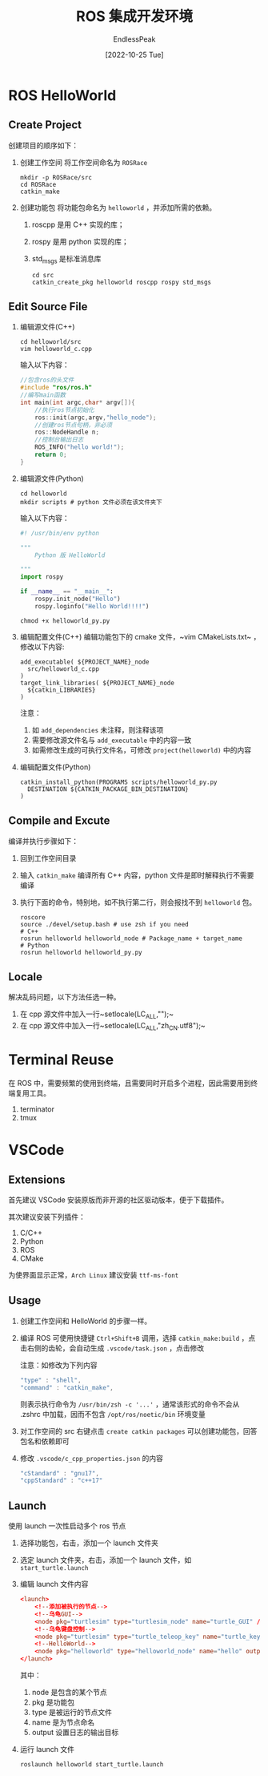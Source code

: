 #+TITLE: ROS 集成开发环境
#+DATE: [2022-10-25 Tue] 
#+AUTHOR: EndlessPeak
#+TOC: true
#+HIDDEN: false
#+DRAFT: false
#+WEIGHT: 3
#+Description: 本文主要讨论ROS例程以及如何构建ROS集成开发环境。

* ROS HelloWorld
** Create Project
创建项目的顺序如下：
1. 创建工作空间
   将工作空间命名为 =ROSRace=
   #+begin_src shell
     mkdir -p ROSRace/src
     cd ROSRace
     catkin_make
   #+end_src
2. 创建功能包
   将功能包命名为 =helloworld= ，并添加所需的依赖。
   1. roscpp 是用 C++ 实现的库；
   2. rospy 是用 python 实现的库；
   3. std_msgs 是标准消息库 
   #+begin_src shell
     cd src
     catkin_create_pkg helloworld roscpp rospy std_msgs
   #+end_src
   
** Edit Source File
1. 编辑源文件(C++)
    #+begin_src shell
    cd helloworld/src
    vim helloworld_c.cpp
    #+end_src

    输入以下内容：
    #+begin_src cpp
    //包含ros的头文件
    #include "ros/ros.h"
    //编写main函数
    int main(int argc,char* argv[]){
        //执行ros节点初始化
        ros::init(argc,argv,"hello_node");
        //创建ros节点句柄，非必须
        ros::NodeHandle n;
        //控制台输出日志
        ROS_INFO("hello world!");
        return 0;
    }
    #+end_src

2. 编辑源文件(Python)
   #+begin_src shell
     cd helloworld
     mkdir scripts # python 文件必须在该文件夹下
   #+end_src

   输入以下内容：
   #+begin_src python
     #! /usr/bin/env python

     """
         Python 版 HelloWorld

     """
     import rospy

     if __name__ == "__main__":
         rospy.init_node("Hello")
         rospy.loginfo("Hello World!!!!")

   #+end_src

   #+begin_src shell
     chmod +x helloworld_py.py
   #+end_src
3. 编辑配置文件(C++)
   编辑功能包下的 cmake 文件，~vim CMakeLists.txt~ ，修改以下内容:
   #+begin_src text
     add_executable( ${PROJECT_NAME}_node
       src/helloworld_c.cpp
     )
     target_link_libraries( ${PROJECT_NAME}_node
       ${catkin_LIBRARIES}
     )
   #+end_src

   注意：
   1. 如 =add_dependencies= 未注释，则注释该项
   2. 需要修改源文件名与 =add_executable= 中的内容一致
   3. 如需修改生成的可执行文件名，可修改 =project(helloworld)= 中的内容
   
4. 编辑配置文件(Python)
   #+begin_src shell
     catkin_install_python(PROGRAMS scripts/helloworld_py.py
       DESTINATION ${CATKIN_PACKAGE_BIN_DESTINATION}
     )
   #+end_src
** Compile and Excute
编译并执行步骤如下：
1. 回到工作空间目录
2. 输入 ~catkin_make~ 编译所有 C++ 内容，python 文件是即时解释执行不需要编译
3. 执行下面的命令，特别地，如不执行第二行，则会报找不到 =helloworld= 包。
   #+begin_src shell
     roscore
     source ./devel/setup.bash # use zsh if you need
     # C++
     rosrun helloworld helloworld_node # Package_name + target_name
     # Python
     rosrun helloworld helloworld_py.py
   #+end_src

** Locale
解决乱码问题，以下方法任选一种。
1. 在 cpp 源文件中加入一行~setlocale(LC_ALL,"");~
2. 在 cpp 源文件中加入一行~setlocale(LC_ALL,"zh_CN.utf8");~

* Terminal Reuse
在 ROS 中，需要频繁的使用到终端，且需要同时开启多个进程，因此需要用到终端复用工具。
1. terminator
2. tmux

* VSCode
** Extensions
首先建议 VSCode 安装原版而非开源的社区驱动版本，便于下载插件。

其次建议安装下列插件：
1. C/C++
2. Python
3. ROS
4. CMake

为使界面显示正常，=Arch Linux= 建议安装 =ttf-ms-font=

** Usage
1. 创建工作空间和 HelloWorld 的步骤一样。
2. 编译 ROS 可使用快捷键 =Ctrl+Shift+B= 调用，选择 ~catkin_make:build~ ，点击右侧的齿轮，会自动生成 =.vscode/task.json= ，点击修改

   注意：如修改为下列内容
   #+begin_src js
    "type" : "shell",
    "command" : "catkin_make",
   #+end_src

   则表示执行命令为 ~/usr/bin/zsh -c '...'~ ，通常该形式的命令不会从 .zshrc 中加载，因而不包含 =/opt/ros/noetic/bin= 环境变量

3. 对工作空间的 src 右键点击 ~create catkin packages~ 可以创建功能包，回答包名和依赖即可
4. 修改 =.vscode/c_cpp_properties.json= 的内容
   #+begin_src js
     "cStandard" : "gnu17",
     "cppStandard" : "c++17"
   #+end_src
** Launch
使用 launch 一次性启动多个 ros 节点

1. 选择功能包，右击，添加一个 launch 文件夹
2. 选定 launch 文件夹，右击，添加一个 launch 文件，如 =start_turtle.launch=
3. 编辑 launch 文件内容
   #+begin_src conf
     <launch>
         <!--添加被执行的节点-->
         <!--乌龟GUI-->
         <node pkg="turtlesim" type="turtlesim_node" name="turtle_GUI" />
         <!--乌龟键盘控制-->
         <node pkg="turtlesim" type="turtle_teleop_key" name="turtle_key" />
         <!--HelloWorld-->
         <node pkg="helloworld" type="helloworld_node" name="hello" output="screen" />
     </launch>
   #+end_src
   其中：
   1. node 是包含的某个节点
   2. pkg 是功能包
   3. type 是被运行的节点文件
   4. name 是为节点命名
   5. output 设置日志的输出目标
4. 运行 launch 文件
   #+begin_src shell
     roslaunch helloworld start_turtle.launch
   #+end_src
